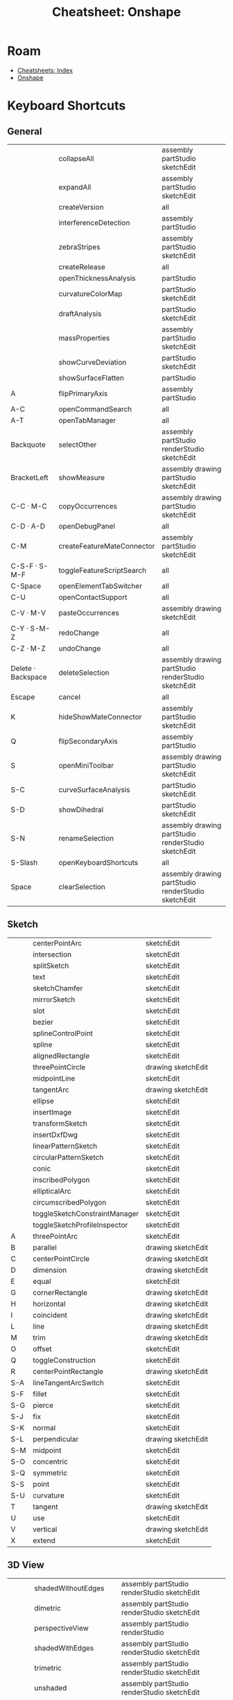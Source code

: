 :PROPERTIES:
:ID:       94914e18-51c7-47bf-984d-d200b9b70100:PROPERTIES:
:header-args+: :dir /tmp/tmp.wwUrMduc34
:END:
#+TITLE: Cheatsheet: Onshape
#+CATEGORY: slips
#+TAGS:

* Roam
+ [[id:8c34b195-76d9-4382-9600-45d70b2403d1][Cheatsheets: Index]]
+ [[id:acce275c-7a43-489e-84d6-1ac14c015ee4][Onshape]]


* Listing :noexport:

This is from =api/v12/keyboardshortcuts/users/:user/category=

#+begin_src jq :in-file onshapekeys.json
keys
#+end_src

#+RESULTS:
| 3D View | Assembly | Drawing | Feature Studio | General | Part Studio | Sketch |

#+name: keysByCategory
#+begin_src jq :in-file onshapekeys.json :var k="3D View"
to_entries
  | map(select(.key == $k) | .value)
  | first
#+end_src

#+name: formatKeys
#+begin_src jq :results table :stdin keysByCategory(k="3D View") :cmd-line --raw-output
def formatKey:
  sub("Key"; ""; "g")
  | sub("Digit"; ""; "g")
  | sub("Shift\\+"; "S-"; "g")
  | sub("Alt\\+"; "A-"; "g")
  | sub("Meta\\+"; "M-"; "g")
  | sub("Control\\+"; "C-"; "g")
  | sub("ArrowLeft"; "⬅")
  | sub("ArrowRight"; "➡")
  | sub("ArrowUp"; "⬆")
  | sub("ArrowDown"; "⬇");

def formatBind:
  [. | sub("(?<mods>.+)-.*"; "\(.mods)"; "l"),
   . | sub(".+-(?<k>.+)"; "\(.k)"; "l")]
  | join("|");

. | map([(.keySequence | map(formatKey) | join(" · ")),
      .action.name,
      (.action.scopes | map(.name) | sort | join(" "))])
  | sort_by(first)
#  | sort_by(nth(1))
       
#+end_src

* Keyboard Shortcuts

** General
#+name: keysGeneral
#+call: keysByCategory(k="General")

#+RESULTS: keysGeneral

#+call: formatKeys() :stdin keysGeneral

#+RESULTS:
|                    | collapseAll                | assembly partStudio sketchEdit                      |
|                    | expandAll                  | assembly partStudio sketchEdit                      |
|                    | createVersion              | all                                                 |
|                    | interferenceDetection      | assembly partStudio                                 |
|                    | zebraStripes               | assembly partStudio sketchEdit                      |
|                    | createRelease              | all                                                 |
|                    | openThicknessAnalysis      | partStudio                                          |
|                    | curvatureColorMap          | partStudio sketchEdit                               |
|                    | draftAnalysis              | partStudio sketchEdit                               |
|                    | massProperties             | assembly partStudio sketchEdit                      |
|                    | showCurveDeviation         | partStudio sketchEdit                               |
|                    | showSurfaceFlatten         | partStudio                                          |
| A                  | flipPrimaryAxis            | assembly partStudio                                 |
| A-C                | openCommandSearch          | all                                                 |
| A-T                | openTabManager             | all                                                 |
| Backquote          | selectOther                | assembly partStudio renderStudio sketchEdit         |
| BracketLeft        | showMeasure                | assembly drawing partStudio sketchEdit              |
| C-C · M-C          | copyOccurrences            | assembly drawing partStudio sketchEdit              |
| C-D · A-D          | openDebugPanel             | all                                                 |
| C-M                | createFeatureMateConnector | assembly partStudio sketchEdit                      |
| C-S-F · S-M-F      | toggleFeatureScriptSearch  | all                                                 |
| C-Space            | openElementTabSwitcher     | all                                                 |
| C-U                | openContactSupport         | all                                                 |
| C-V · M-V          | pasteOccurrences           | assembly drawing sketchEdit                         |
| C-Y · S-M-Z        | redoChange                 | all                                                 |
| C-Z · M-Z          | undoChange                 | all                                                 |
| Delete · Backspace | deleteSelection            | assembly drawing partStudio renderStudio sketchEdit |
| Escape             | cancel                     | all                                                 |
| K                  | hideShowMateConnector      | assembly partStudio sketchEdit                      |
| Q                  | flipSecondaryAxis          | assembly partStudio                                 |
| S                  | openMiniToolbar            | assembly drawing partStudio sketchEdit              |
| S-C                | curveSurfaceAnalysis       | partStudio sketchEdit                               |
| S-D                | showDihedral               | partStudio sketchEdit                               |
| S-N                | renameSelection            | assembly drawing partStudio renderStudio sketchEdit |
| S-Slash            | openKeyboardShortcuts      | all                                                 |
| Space              | clearSelection             | assembly drawing partStudio renderStudio sketchEdit |

** Sketch
#+name: keysSketch
#+call: keysByCategory(k="Sketch")


#+call: formatKeys() :stdin keysSketch

#+RESULTS:
|     | centerPointArc                | sketchEdit         |
|     | intersection                  | sketchEdit         |
|     | splitSketch                   | sketchEdit         |
|     | text                          | sketchEdit         |
|     | sketchChamfer                 | sketchEdit         |
|     | mirrorSketch                  | sketchEdit         |
|     | slot                          | sketchEdit         |
|     | bezier                        | sketchEdit         |
|     | splineControlPoint            | sketchEdit         |
|     | spline                        | sketchEdit         |
|     | alignedRectangle              | sketchEdit         |
|     | threePointCircle              | drawing sketchEdit |
|     | midpointLine                  | sketchEdit         |
|     | tangentArc                    | drawing sketchEdit |
|     | ellipse                       | sketchEdit         |
|     | insertImage                   | sketchEdit         |
|     | transformSketch               | sketchEdit         |
|     | insertDxfDwg                  | sketchEdit         |
|     | linearPatternSketch           | sketchEdit         |
|     | circularPatternSketch         | sketchEdit         |
|     | conic                         | sketchEdit         |
|     | inscribedPolygon              | sketchEdit         |
|     | ellipticalArc                 | sketchEdit         |
|     | circumscribedPolygon          | sketchEdit         |
|     | toggleSketchConstraintManager | sketchEdit         |
|     | toggleSketchProfileInspector  | sketchEdit         |
| A   | threePointArc                 | sketchEdit         |
| B   | parallel                      | drawing sketchEdit |
| C   | centerPointCircle             | drawing sketchEdit |
| D   | dimension                     | drawing sketchEdit |
| E   | equal                         | sketchEdit         |
| G   | cornerRectangle               | drawing sketchEdit |
| H   | horizontal                    | drawing sketchEdit |
| I   | coincident                    | drawing sketchEdit |
| L   | line                          | drawing sketchEdit |
| M   | trim                          | drawing sketchEdit |
| O   | offset                        | sketchEdit         |
| Q   | toggleConstruction            | sketchEdit         |
| R   | centerPointRectangle          | drawing sketchEdit |
| S-A | lineTangentArcSwitch          | sketchEdit         |
| S-F | fillet                        | sketchEdit         |
| S-G | pierce                        | sketchEdit         |
| S-J | fix                           | sketchEdit         |
| S-K | normal                        | sketchEdit         |
| S-L | perpendicular                 | drawing sketchEdit |
| S-M | midpoint                      | sketchEdit         |
| S-O | concentric                    | sketchEdit         |
| S-Q | symmetric                     | sketchEdit         |
| S-S | point                         | sketchEdit         |
| S-U | curvature                     | sketchEdit         |
| T   | tangent                       | drawing sketchEdit |
| U   | use                           | sketchEdit         |
| V   | vertical                      | drawing sketchEdit |
| X   | extend                        | sketchEdit         |

** 3D View
#+name: keys3DView
#+call: keysByCategory(k="3D View")

#+call: formatKeys() :stdin keys3DView

#+RESULTS:
|         | shadedWithoutEdges     | assembly partStudio renderStudio sketchEdit         |
|         | dimetric               | assembly partStudio renderStudio sketchEdit         |
|         | perspectiveView        | assembly partStudio renderStudio                    |
|         | shadedWithEdges        | assembly partStudio renderStudio sketchEdit         |
|         | trimetric              | assembly partStudio renderStudio sketchEdit         |
|         | unshaded               | assembly partStudio renderStudio sketchEdit         |
|         | translucent            | assembly partStudio renderStudio sketchEdit         |
|         | hiddenEdgesRemoved     | assembly partStudio renderStudio sketchEdit         |
|         | tangentEdgesVisible    | assembly partStudio renderStudio sketchEdit         |
|         | highlightBoundaryEdges | partStudio renderStudio sketchEdit                  |
|         | tangentEdgesPhantom    | assembly partStudio renderStudio sketchEdit         |
|         | tangentEdgesHidden     | assembly partStudio renderStudio sketchEdit         |
| C-S-➡ | panRotateRight         | assembly drawing partStudio renderStudio sketchEdit |
| C-S-⬅ | panRotateLeft          | assembly drawing partStudio renderStudio sketchEdit |
| C-S-⬆ | panRotateUp            | assembly drawing partStudio renderStudio sketchEdit |
| C-S-⬇ | panRotateDown          | assembly drawing partStudio renderStudio sketchEdit |
| C-➡   | precisionRotateRight   | assembly drawing partStudio renderStudio sketchEdit |
| C-⬅   | precisionRotateLeft    | assembly drawing partStudio renderStudio sketchEdit |
| C-⬆   | precisionRotateUp      | assembly drawing partStudio renderStudio sketchEdit |
| C-⬇   | precisionRotateDown    | assembly drawing partStudio renderStudio sketchEdit |
| F       | zoomToFit              | assembly drawing partStudio renderStudio sketchEdit |
| N       | viewNormalTo           | assembly partStudio sketchEdit                      |
| P       | hideShowPlanes         | partStudio sketchEdit                               |
| S-1     | frontView              | assembly partStudio renderStudio sketchEdit         |
| S-2     | backView               | assembly partStudio renderStudio sketchEdit         |
| S-3     | leftView               | assembly partStudio renderStudio sketchEdit         |
| S-4     | rightView              | assembly partStudio renderStudio sketchEdit         |
| S-5     | topView                | assembly partStudio renderStudio sketchEdit         |
| S-6     | bottomView             | assembly partStudio renderStudio sketchEdit         |
| S-7     | isometricView          | assembly partStudio renderStudio sketchEdit         |
| S-I     | makeIsolate            | assembly partStudio sketchEdit                      |
| S-P     | hideAllConstruction    | assembly partStudio sketchEdit                      |
| S-R     | viewInHighQuality      | assembly partStudio sketchEdit                      |
| S-T     | makeTransparent        | assembly partStudio sketchEdit                      |
| S-V     | namedView              | assembly partStudio renderStudio sketchEdit         |
| S-X     | sectionView            | assembly partStudio renderStudio sketchEdit         |
| S-Y     | showSelectedParts      | assembly partStudio renderStudio sketchEdit         |
| S-Z     | zoomIn                 | assembly drawing partStudio renderStudio sketchEdit |
| S-➡   | coarseRotateRight      | assembly drawing partStudio renderStudio sketchEdit |
| S-⬅   | coarseRotateLeft       | assembly drawing partStudio renderStudio sketchEdit |
| S-⬆   | coarseRotateUp         | assembly drawing partStudio renderStudio sketchEdit |
| S-⬇   | coarseRotateDown       | assembly drawing partStudio renderStudio sketchEdit |
| W       | zoomToWindow           | assembly drawing partStudio renderStudio sketchEdit |
| Y       | hideSelectedParts      | assembly partStudio renderStudio sketchEdit         |
| Z       | zoomOut                | assembly drawing partStudio renderStudio sketchEdit |
| ➡     | rotateRight            | assembly drawing partStudio renderStudio sketchEdit |
| ⬅     | rotateLeft             | assembly drawing partStudio renderStudio sketchEdit |
| ⬆     | rotateUp               | assembly drawing partStudio renderStudio sketchEdit |
| ⬇     | rotateDown             | assembly drawing partStudio renderStudio sketchEdit |

** Part Studio
#+name: keysPartStudio
#+call: keysByCategory(k="Part Studio")


#+call: formatKeys() :stdin keysPartStudio

#+RESULTS:
|     | createFeatureHem                   | partStudio            |
|     | createFeatureTagProfile            | partStudio            |
|     | createFeatureCutList               | partStudio            |
|     | createFeatureFlange                | partStudio            |
|     | createFeatureSheetMetalModelId     | partStudio            |
|     | createFeatureEditCurve             | partStudio            |
|     | createFeatureDerived               | partStudio            |
|     | createFeatureOffsetCurve           | partStudio            |
|     | createFeatureIsoparametricCurve    | partStudio            |
|     | createFeatureProjectedCurve        | partStudio            |
|     | createFeatureBridgingCurve         | partStudio            |
|     | createFeatureTrimCurve             | partStudio            |
|     | createFeatureIsocline              | partStudio            |
|     | createFeatureCompositeCurve        | partStudio            |
|     | createFeatureIntersectionCurve     | partStudio            |
|     | createFeatureRoutingCurve          | partStudio            |
|     | createFeatureTessellatedLoft       | partStudio            |
|     | createFeatureTab                   | partStudio            |
|     | createFeatureMakeJoint             | partStudio            |
|     | createFeatureCorner                | partStudio            |
|     | createFeatureBend                  | partStudio            |
|     | createFeatureCornerBreak           | partStudio            |
|     | addCustomFeature                   | partStudio            |
|     | createFeatureBendRelief            | partStudio            |
|     | createFeatureFinishSheetMetalModel | partStudio            |
|     | createFeatureEndCap                | partStudio            |
|     | createFeatureVariable              | partStudio            |
|     | createFeatureFrameTrim             | partStudio            |
|     | createFeatureGusset                | partStudio            |
|     | createFeatureCompositePart         | partStudio            |
|     | createFeatureFrame                 | partStudio            |
|     | createFeatureEnclose               | partStudio            |
|     | createFeatureFaceBlend             | partStudio            |
|     | createFeatureChamfer               | partStudio            |
|     | createFeatureDraft                 | partStudio            |
|     | createFeatureBodyDraft             | partStudio            |
|     | createFeatureRib                   | partStudio            |
|     | createFeatureLoft                  | partStudio            |
|     | createFeatureThicken               | partStudio            |
|     | createFeatureShell                 | partStudio            |
|     | createFeatureHole                  | partStudio            |
|     | createFeatureExternalThread        | partStudio            |
|     | createFeatureLinearPattern         | partStudio            |
|     | createFeatureSweep                 | partStudio            |
|     | createFeatureTransform             | partStudio            |
|     | createFeatureCircularPattern       | partStudio            |
|     | createFeatureCurvePattern          | partStudio            |
|     | createFeatureMirror                | partStudio            |
|     | createFeatureBoolean               | partStudio            |
|     | createFeatureSplit                 | partStudio            |
|     | createFeatureWrap                  | partStudio            |
|     | createFeatureDecal                 | partStudio            |
|     | createFeatureDeleteFace            | partStudio            |
|     | createFeatureMoveFace              | partStudio            |
|     | createFeatureDeletePart            | partStudio            |
|     | createFeatureModifyFillet          | partStudio            |
|     | createFeatureFormed                | partStudio            |
|     | createFeatureConstrainedSurface    | partStudio            |
|     | createFeatureThreeDFitSpline       | partStudio            |
|     | createFeatureFill                  | partStudio            |
|     | createFeatureMutualTrim            | partStudio            |
|     | createFeatureHelix                 | partStudio            |
|     | createFeatureMoveBoundary          | partStudio            |
|     | createFeatureRuledSurface          | partStudio            |
|     | createFeatureOffsetSurface         | partStudio            |
|     | createFeatureBoundarySurface       | partStudio            |
|     | createFeatureReplaceFace           | partStudio            |
|     | createFeaturePlane                 | partStudio            |
|     | createFeatureQueryVariable         | partStudio            |
| S-E | createFeatureExtrude               | partStudio sketchEdit |
| S-F | createFeatureFillet                | partStudio            |
| S-H | hideShowSketches                   | partStudio sketchEdit |
| S-S | createFeatureSketch                | partStudio            |
| S-W | revolve                            | partStudio sketchEdit |

** Assembly
#+name: keysAssembly
#+call: keysByCategory(k="Assembly")

#+call: formatKeys() :stdin keysAssembly

#+RESULTS:
|     | createPartStudioInContext | assembly |
|     | displayStates             | assembly |
|     | assemblyMirror            | assembly |
|     | replaceInstance           | assembly |
|     | group                     | assembly |
|     | replicate                 | assembly |
|     | tangentMate               | assembly |
|     | assemblyCircularPattern   | assembly |
|     | assemblyLinearPattern     | assembly |
|     | mateRelation              | assembly |
|     | widthMate                 | assembly |
| H   | showMatesMode             | assembly |
| I   | openInsertDialog          | assembly |
| J   | hideShowMates             | assembly |
| M   | mate                      | assembly |
| S-S | snapMode                  | assembly |

** Drawing
#+name: keysDrawing
#+call: keysByCategory(k="Drawing")


#+call: formatKeys() :stdin keysDrawing

#+RESULTS:
|          | inspectionItem             | drawing |
|          | hideInspectionItems        | drawing |
|          | drawingInsertImage         | drawing |
|          | formatPainter              | drawing |
|          | hatchRegion                | drawing |
|          | drawingInsertDxfDwg        | drawing |
|          | drawingSpline              | drawing |
|          | splinePoint                | drawing |
|          | drawingPropertiesPanel     | drawing |
|          | centermark                 | drawing |
|          | threePointCircleCenterline | drawing |
|          | twoPointCircleCenterline   | drawing |
|          | twoPointCenterline         | drawing |
|          | edgeToEdgeCenterline       | drawing |
|          | revisionTable              | drawing |
|          | sketchPoint                | drawing |
|          | detailView                 | drawing |
|          | breakView                  | drawing |
|          | alignedSectionView         | drawing |
|          | brokenOutSection           | drawing |
|          | auxiliaryView              | drawing |
|          | drawingSectionView         | drawing |
|          | insertView                 | drawing |
|          | twoPointLinearDimension    | drawing |
|          | cropView                   | drawing |
|          | chamferDimension           | drawing |
|          | bomTable                   | drawing |
|          | cutListTable               | drawing |
|          | callout                    | drawing |
|          | table                      | drawing |
|          | surfaceFinishSymbol        | drawing |
|          | weldSymbol                 | drawing |
|          | datum                      | drawing |
|          | geometricTolerance         | drawing |
|          | holeTable                  | drawing |
|          | customTable                | drawing |
|          | ordinateDimension          | drawing |
|          | holeCallout                | drawing |
|          | lineToLineAngularDimension | drawing |
|          | threePointAngularDimension | drawing |
|          | poinToLineDimension        | drawing |
|          | lineToLineDimension        | drawing |
|          | virtualSharp               | drawing |
| C-M      | maxMinDimension            | drawing |
| C-Q      | updateDrawing              | drawing |
| C-S      | displaySheetMenu           | drawing |
| End      | lastSheet                  | drawing |
| Home     | firstSheet                 | drawing |
| N        | note                       | drawing |
| P        | projectedView              | drawing |
| PageDown | nextSheet                  | drawing |
| PageUp   | previousSheet              | drawing |
| S-D      | diameterDimension          | drawing |
| S-Q      | quadMidSnapPoints          | drawing |
| S-R      | radialDimension            | drawing |
